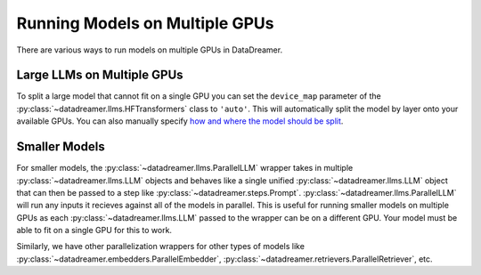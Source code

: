 Running Models on Multiple GPUs
#######################################################

There are various ways to run models on multiple GPUs in DataDreamer.

Large LLMs on Multiple GPUs
===========================

To split a large model that cannot fit on a single GPU you can set the ``device_map`` parameter of the
:py:class:`~datadreamer.llms.HFTransformers` class to ``'auto'``. This will automatically split the model by layer
onto your available GPUs. You can also manually specify
`how and where the model should be split <https://huggingface.co/docs/transformers/main/en/main_classes/model#large-model-loading>`_.

Smaller Models
==============

For smaller models, the :py:class:`~datadreamer.llms.ParallelLLM` wrapper takes in multiple :py:class:`~datadreamer.llms.LLM` objects
and behaves like a single unified :py:class:`~datadreamer.llms.LLM` object that can then be passed to a step like :py:class:`~datadreamer.steps.Prompt`. 
:py:class:`~datadreamer.llms.ParallelLLM` will run any inputs it recieves against all of the models in parallel. This is useful for running smaller models on multiple GPUs
as each :py:class:`~datadreamer.llms.LLM` passed to the wrapper can be on a different GPU. Your model must be able to fit on a single GPU
for this to work.

Similarly, we have other parallelization wrappers for other types of models like :py:class:`~datadreamer.embedders.ParallelEmbedder`,
:py:class:`~datadreamer.retrievers.ParallelRetriever`, etc.
